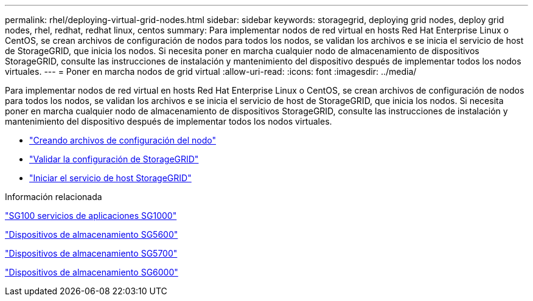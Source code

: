 ---
permalink: rhel/deploying-virtual-grid-nodes.html 
sidebar: sidebar 
keywords: storagegrid, deploying grid nodes, deploy grid nodes, rhel, redhat, redhat linux, centos 
summary: Para implementar nodos de red virtual en hosts Red Hat Enterprise Linux o CentOS, se crean archivos de configuración de nodos para todos los nodos, se validan los archivos e se inicia el servicio de host de StorageGRID, que inicia los nodos. Si necesita poner en marcha cualquier nodo de almacenamiento de dispositivos StorageGRID, consulte las instrucciones de instalación y mantenimiento del dispositivo después de implementar todos los nodos virtuales. 
---
= Poner en marcha nodos de grid virtual
:allow-uri-read: 
:icons: font
:imagesdir: ../media/


[role="lead"]
Para implementar nodos de red virtual en hosts Red Hat Enterprise Linux o CentOS, se crean archivos de configuración de nodos para todos los nodos, se validan los archivos e se inicia el servicio de host de StorageGRID, que inicia los nodos. Si necesita poner en marcha cualquier nodo de almacenamiento de dispositivos StorageGRID, consulte las instrucciones de instalación y mantenimiento del dispositivo después de implementar todos los nodos virtuales.

* link:creating-node-configuration-files.html["Creando archivos de configuración del nodo"]
* link:validating-storagegrid-configuration.html["Validar la configuración de StorageGRID"]
* link:starting-storagegrid-host-service.html["Iniciar el servicio de host StorageGRID"]


.Información relacionada
link:../sg100-1000/index.html["SG100  servicios de aplicaciones SG1000"]

link:../sg5600/index.html["Dispositivos de almacenamiento SG5600"]

link:../sg5700/index.html["Dispositivos de almacenamiento SG5700"]

link:../sg6000/index.html["Dispositivos de almacenamiento SG6000"]
